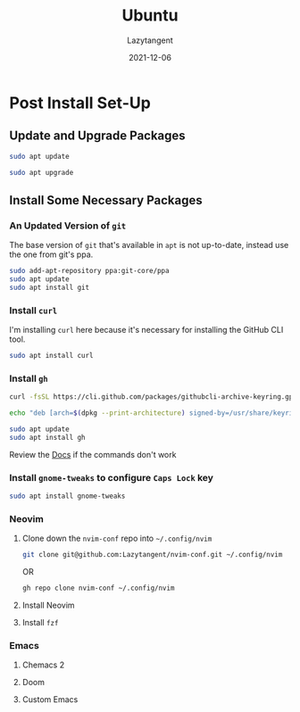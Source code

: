 #+title: Ubuntu
#+author: Lazytangent
#+date: 2021-12-06

* Post Install Set-Up

** Update and Upgrade Packages
#+begin_src bash
sudo apt update
#+end_src

#+begin_src bash
sudo apt upgrade
#+end_src

** Install Some Necessary Packages
*** An Updated Version of =git=
The base version of =git= that's available in =apt= is not up-to-date, instead
use the one from git's ppa.

#+begin_src bash
sudo add-apt-repository ppa:git-core/ppa
sudo apt update
sudo apt install git
#+end_src

*** Install =curl=
I'm installing =curl= here because it's necessary for installing the GitHub CLI
tool.

#+begin_src bash
sudo apt install curl
#+end_src

*** Install =gh=

#+begin_src bash
curl -fsSL https://cli.github.com/packages/githubcli-archive-keyring.gpg | sudo dd of=/usr/share/keyrings/githubcli-archive-keyring.gpg
#+end_src

#+begin_src bash
echo "deb [arch=$(dpkg --print-architecture) signed-by=/usr/share/keyrings/githubcli-archive-keyring.gpg] https://cli.github.com/packages stable main" | sudo tee /etc/apt/sources.list.d/github-cli.list > /dev/null
#+end_src

#+begin_src bash
sudo apt update
sudo apt install gh
#+end_src

Review the [[https://github.com/cli/cli][Docs]] if the commands don't work
*** Install =gnome-tweaks= to configure =Caps Lock= key
#+begin_src bash
sudo apt install gnome-tweaks
#+end_src

*** Neovim
**** Clone down the =nvim-conf= repo into =~/.config/nvim=
#+begin_src bash
git clone git@github.com:Lazytangent/nvim-conf.git ~/.config/nvim
#+end_src

OR

#+begin_src bash
gh repo clone nvim-conf ~/.config/nvim
#+end_src

**** Install Neovim
**** Install =fzf=
*** Emacs
**** Chemacs 2
**** Doom
**** Custom Emacs
